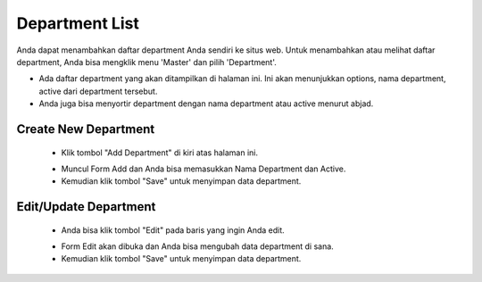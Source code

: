 .. _supplier_list:

Department List
=============

Anda dapat menambahkan daftar department Anda sendiri ke situs web. Untuk menambahkan atau melihat daftar department, Anda bisa mengklik menu 'Master' dan pilih 'Department'.

.. image:: ../img_src/dashboard_master.png
    :width: 180px
    :alt: Login Section

.. image:: ../img_src/department.png
    :width: 700px
    :alt: Login Section

- Ada daftar department yang akan ditampilkan di halaman ini. Ini akan menunjukkan options, nama department, active dari department tersebut.
- Anda juga bisa menyortir department dengan nama department atau active menurut abjad.

Create New Department
-------------------

 .. image:: ../img_src/department_add_button.png
     :width: 200px
     :alt: Login Section

 - Klik tombol "Add Department" di kiri atas halaman ini.
 
 .. image:: ../img_src/department_add.png
    :width: 400px
    :alt: Login Section
 
 - Muncul Form Add dan Anda bisa memasukkan Nama Department dan Active.
 - Kemudian klik tombol "Save" untuk menyimpan data department. 
 
Edit/Update Department
--------------------
  .. image:: ../img_src/department_option.png
    :width: 150px
    :alt: Login Section

 - Anda bisa klik tombol "Edit" pada baris yang ingin Anda edit.

 .. image:: ../img_src/department_edit.png
    :width: 600px
    :alt: Login Section
 
 - Form Edit akan dibuka dan Anda bisa mengubah data department di sana.
 - Kemudian klik tombol "Save" untuk menyimpan data department.